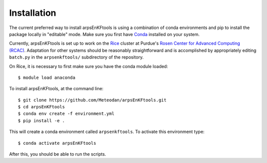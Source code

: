 ============
Installation
============

The current preferred way to install arpsEnKFtools is using a combination of conda
environments and pip to install the package locally in "editable" mode. Make sure you
first have `Conda <https://conda.io/en/latest/>`_ installed on your system.

Currently, arpsEnKFtools is set up to work on the `Rice <rice.rcac.purdue.edu>`_ cluster at
Purdue's `Rosen Center for Advanced Computing (RCAC) <rcac.purdue.edu>`_. Adaptation for other systems
should be reasonably straightforward and is accomplished by appropriately editing ``batch.py`` in the
``arpsenkftools/`` subdirectory of the repository.

On Rice, it is necessary to first make sure you have the conda module loaded::

    $ module load anaconda

To install arpsEnKFtools, at the command line::

    $ git clone https://github.com/Meteodan/arpsEnKFtools.git
    $ cd arpsEnKFtools
    $ conda env create -f environment.yml
    $ pip install -e .

This will create a conda environment called ``arpsenkftools``. To activate this
environment type::

    $ conda activate arpsEnKFtools

After this, you should be able to run the scripts.
